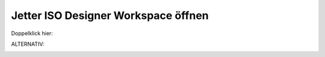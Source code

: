 Jetter ISO Designer Workspace öffnen
====================================

Doppelklick hier: 

.. image:: https://user-images.githubusercontent.com/69573151/94337511-20bee400-ffeb-11ea-99eb-de3aa2e34c63.png

ALTERNATIV: 

.. image:: https://user-images.githubusercontent.com/69573151/94337291-afcafc80-ffe9-11ea-8dec-d7f8f2b256bf.png

.. image:: https://user-images.githubusercontent.com/69573151/94337300-bce7eb80-ffe9-11ea-89a9-451cab2cf439.png

.. image:: https://user-images.githubusercontent.com/69573151/94337309-cd986180-ffe9-11ea-8246-23caf2906694.png
